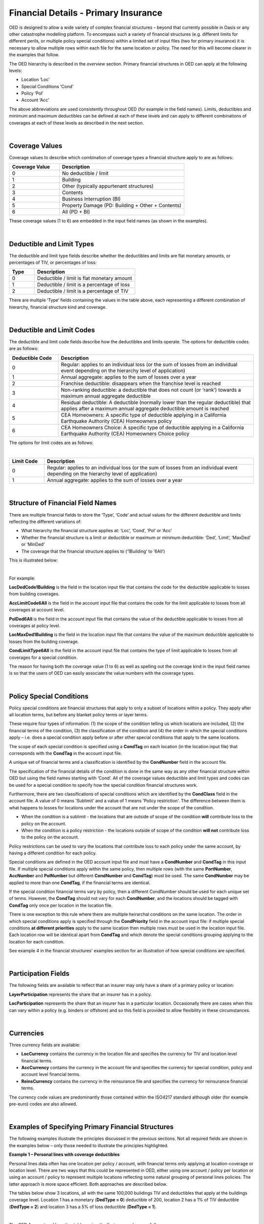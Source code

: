 Financial Details - Primary Insurance
=====================================

OED is designed to allow a wide variety of complex financial structures – beyond that currently possible in Oasis or any other catastrophe modelling platform. To encompass such a variety of financial structures (e.g. different limits for different perils, or multiple policy special conditions) within a limited set of input files (two for primary insurance) it is necessary to allow multiple rows within each file for the same location or policy. The need for this will become clearer in the examples that follow.

The OED hierarchy is described in the *overview* section. Primary financial structures in OED can apply at the following levels:

•	Location ‘Loc’

•	Special Conditions ‘Cond’

•	Policy ‘Pol’

•	Account ‘Acc’

The above abbreviations are used consistently throughout OED (for example in the field names).
Limits, deductibles and minimum and maximum deductibles can be defined at each of these levels and can apply to different combinations of coverages at each of these levels as described in the next section.
 
|

Coverage Values
###############

Coverage values to describe which combination of coverage types a financial structure apply to are as follows:

.. csv-table::
    :widths: 8,20
    :header: "Coverage Value", "Description"

    "0",	"No deductible / limit"
    "1",	"Building"
    "2",	"Other (typically appurtenant structures)"
    "3",	"Contents"
    "4",	"Business Interruption (BI)"
    "5",	"Property Damage (PD: Building + Other + Contents)"
    "6",	"All (PD + BI)"

These coverage values (1 to 6) are embedded in the input field names (as shown in the examples). 

|

Deductible and Limit Types
##########################

The deductible and limit type fields describe whether the deductibles and limits are flat monetary amounts, or percentages of TIV, or percentages of loss:

.. csv-table::
    :widths: 5,20
    :header: "Type", "Description"

    "0",	"Deductible / limit is flat monetary amount"
    "1",	"Deductible / limit is a percentage of loss"
    "2",	"Deductible / limit is a percentage of TIV"

There are multiple ‘Type’ fields containing the values in the table above, each representing a different combination of hierarchy, financial structure kind and coverage.

|

Deductible and Limit Codes
##########################

The deductible and limit code fields describe how the deductibles and limits operate. The options for deductible codes are as follows:


.. csv-table::
    :widths: 5,20 
    :header: "Deductible Code", "Description"

    "0",	"Regular: applies to an individual loss (or the sum of losses from an individual event depending on the hierarchy level of application)"
    "1",	"Annual aggregate: applies to the sum of losses over a year"
    "2",	"Franchise deductible: disappears when the franchise level is reached"
    "3",	"Non-ranking deductible: a deductible that does not count (or ‘rank’) towards a maximum annual aggregate deductible"
    "4",	"Residual deductible: A deductible (normally lower than the regular deductible) that applies after a maximum annual aggregate deductible amount is reached"
    "5",	"CEA Homeowners: A specific type of deductible applying in a California Earthquake Authority (CEA) Homeowners policy"
    "6",	"CEA Homeowners Choice: A specific type of deductible applying in a California Earthquake Authority (CEA) Homeowners Choice policy"

 
The options for limit codes are as follows:

|

.. csv-table::
    :widths: 5,30
    :header: "Limit Code", "Description"

    "0",	"Regular: applies to an individual loss (or the sum of losses from an individual event depending on the hierarchy level of application)"
    "1",	"Annual aggregate: applies to the sum of losses over a year"

|

Structure of Financial Field Names
##################################


There are multiple financial fields to store the ‘Type’, ‘Code’ and actual values for the different deductible and limits reflecting the different variations of:

•	What hierarchy the financial structure applies at: ‘Loc’, ‘Cond’, ‘Pol’ or ‘Acc’

•	Whether the financial structure is a limit or deductible or maximum or minimum deductible: ‘Ded’, ‘Limit’, ‘MaxDed’ or ‘MinDed’

•	The coverage that the financial structure applies to (‘1Building’ to ‘6All’)

This is illustrated below:

.. image:: images/Hierarchy.png
 
|

For example:

**LocDedCode1Building** is the field in the location input file that contains the code for the deductible applicable to losses from building coverages.

**AccLimitCode6All** is the field in the account input file that contains the code for the limit applicable to losses from all coverages at account level.

**PolDed6All** is the field in the account input file that contains the value of the deductible applicable to losses from all coverages at policy level.

**LocMaxDed1Building** is the field in the location input file that contains the value of the maximum deductible applicable to losses from the building coverage.

**CondLimitType6All** is the field in the account input file that contains the type of limit applicable to losses from all coverages for a special condition. 

The reason for having both the coverage value (1 to 6) as well as spelling out the coverage kind in the input field names is so that the users of OED can easily associate the value numbers with the coverage types.

|

Policy Special Conditions
#########################

Policy special conditions are financial structures that apply to only a subset of locations within a policy. They apply after all location terms, but before any blanket policy terms or layer terms.

These require four types of information: (1) the scope of the condition telling us which locations are included, (2) the financial terms of the condition, (3) the classification of the condition and (4) the order in which the special conditions apply – i.e. does a special condition apply before or after other special conditions that apply to the same locations.

The scope of each special condition is specified using a **CondTag** on each location (in the location input file) that corresponds with the **CondTag** in the account input file.

A unique set of financial terms and a classification is identified by the **CondNumber** field in the account file.

The specification of the financial details of the condition is done in the same way as any other financial structure within OED but using the field names starting with ‘Cond’. All of the coverage values deductible and limit types and codes can be used for a special condition to specify how the special condition financial structures work. 

Furthermore, there are two classifications of special conditions which are identified by the **CondClass** field in the account file. A value of 0 means 'Sublimit' and a value of 1 means 'Policy restriction'. The difference between them is what happens to losses for locations under the account that are not under the scope of the condition.

* When the condition is a sublimit - the locations that are outside of scope of the condition **will** contribute loss to the policy on the account.
* When the condition is a policy restriction - the locations outside of scope of the condition **will not** contribute loss to the policy on the account.

Policy restrictions can be used to vary the locations that contribute loss to each policy under the same account, by having a different condition for each policy.

Special conditions are defined in the OED account input file and must have a **CondNumber** and **CondTag** in this input file. If multiple special conditions apply within the same policy, then multiple rows (with the same **PortNumber**, **AccNumber** and **PolNumber** but different **CondNumber** and **CondTag**) must be used. The same **CondNumber** may be applied to more than one **CondTag**, if the financial terms are identical.

If the special condition financial terms vary by policy, then a different CondNumber should be used for each unique set of terms. However, the **CondTag** should not vary for each **CondNumber**, and the locations should be tagged with **CondTag** only once per location in the location file. 

There is one exception to this rule where there are multiple heirarchal conditions on the same location.  The order in which special conditions apply is specified through the **CondPriority** field in the account input file: if multiple special conditions **at different priorities** apply to the same location then multiple rows must be used in the location input file. Each location row will be identical apart from **CondTag** and which denote the special conditions grouping applying to the location for each condition.

See example 4 in the financial structures' examples section for an illustration of how special conditions are specified.

|

Participation Fields
####################

The following fields are available to reflect that an insurer may only have a share of a primary policy or location:

**LayerParticipation** represents the share that an insurer has in a policy.

**LocParticipation** represents the share that an insurer has in a particular location. Occasionally there are cases when this can vary within a policy (e.g. binders or offshore) and so this field is provided to allow flexibility in these circumstances.
 
|

Currencies
##########

Three currency fields are available:

•	**LocCurrency** contains the currency in the location file and specifies the currency for TIV and location level financial terms.

•	**AccCurrency** contains the currency in the account file and specifies the currency for special condition, policy and account level financial terms.

•	**ReinsCurrency** contains the currency in the reinsurance file and specifies the currency for reinsurance financial terms.

The currency code values are predominantly those contained within the ISO4217 standard although older (for example pre-euro) codes are also allowed.

|

Examples of Specifying Primary Financial Structures
####################################################

The following examples illustrate the principles discussed in the previous sections. Not all required fields are shown in the examples below – only those needed to illustrate the principles highlighted.

**Example 1 – Personal lines with coverage deductibles**

Personal lines data often has one location per policy / account, with financial terms only applying at location-coverage or location level. There are two ways that this could be represented in OED, either using one account / policy per location or using an account / policy to represent multiple locations reflecting some natural grouping of personal lines policies. The latter approach is more space efficient. Both approaches are described below.

The tables below show 3 locations, all with the same 100,000 buildings TIV and deductibles that apply at the buildings coverage level. Location 1 has a monetary (**DedType = 0**) deductible of 200, location 2 has a 1% of TIV deductible (**DedType = 2**) and location 3 has a 5% of loss deductible (**DedType = 1**).

|

The OED Account and Location tables using the first approach are as follows:

OED Account file:

.. csv-table::
    :widths: 25,20
    :header: "AccNumber", "PolNumber"

    "PolRef1",	"PolRef1"
    "PolRef2",	"PolRef2"
    "PolRef3",	"PolRef3"

|

OED Location file:

.. csv-table::
    :widths: 15,15,15,20,20,15
    :header: "LocNumber", "AccNumber", "BuildingTIV", "LocDedType1Building","LocDedCode1Building","LocDed1Building"

    "1",	"PolRef1",	"100,000",	"0",	"0",	"200"
    "2",	"PolRef2",	"100,000",	"2",	"0",	"0.01"
    "3",	"PolRef3",	"100,000",	"1",	"0",	"0.05"

|

Note that **LocDedCode1Building = 0** which means the deductible is a standard type (not an annual aggregate or franchise etc.) This field is not actually required for standard deductibles – it would default to 0 if not provided.

Not all required fields are shown in the tables above; specifically, **PortNumber, AccCurrency** and **PolPerilsCovered** are required in the account table, and **PortNumber, LocPerilsCovered, CountryCode, OtherTIV, ContentsTIV, BITIV** and **LocCurrency** are required in the location table.
The second way of representing personal lines data is to group all locations under one ‘policy’ but provide the true policy reference in the **LocNumber** field, as shown below:

|

OED Account file:

.. csv-table::
    :header: "AccNumber", "PolNumber"

    "1",	"1"

|

OED Location file:

.. csv-table::
    :widths: 15,15,15,22,22,18
    :header: "LocNumber", "AccNumber", "BuildingTIV", "LocDedType1Building","LocDedCode1Building","LocDed1Building"

    "PolRef1",	"1",	"100,000",	"0",	"0",	"200"
    "PolRef2",	"1",	"100,000",	"2",	"0",	"0.01"
    "PolRef3",	"1",	"100,000",	"1",	"0",	"0.05"

|

This is a more efficient approach as the size of the account table is much smaller which is relevant since personal lines portfolios can easily contain several million locations.

|

**Example 2 – Commercial lines – multiple locations per policy with location and policy deductibles and a policy limit**

The tables below show an example of a commercial portfolio with 3 accounts, each with 2 locations. Each location has a coverage deductible and there is an overall policy deductible and an overall policy limit.


OED Account file:

.. csv-table::
    :widths: 15,15,20,18,22,15
    :header: "AccNumber",	"PolNumber",	"PolDedType6All",	"PolDed6All",	"PolLimitType6All",	"PolLimit6All"

    "1",	"1",	"0",	"50,000",	"0",	"1,500,000"
    "2",	"1",	"2",	"0.05",	    "0",	"1,500,000"
    "3",	"1",	"1",	"0.10",	    "2",	"0.80"

|

OED Location file:

.. csv-table::
    :widths: 12,12,15,25,20  
    :header: "LocNumber",	"AccNumber",	"BuildingTIV",	"LocDedType1Building",	"LocDed1Building"

    "1",	"1",	"1,000,000",	"0",	"10,000"
    "2",    "1",	"1,000,000",	"2",	"0.01"
    "3",	"2",	"1,000,000",	"1",	"0.05"
    "4",	"2",	"2,000,000",	"0",	"15,000"
    "5",	"3",	"2,000,000",	"0",	"10,000"
    "6",	"3",	"2,000,000",	"2",	"0.10"

In the account table above, there are two options for specifying the policy limit: either using the **PolLimit6All** field (as shown) or using the **LayerLimit** field (not shown). If a limit is specified as anything other than a monetary amount (e.g. as a percentage of sum insured) then the **PolLimit6All** field must be used. 

If there are underlying limits before a policy layer (e.g. perhaps a sublimit for storm surge that applies to all locations) then **PolLimit6All** must be used. If there is only one monetary policy limit, then the user has a choice of whether to use LayerLimit or **PolLimit6All**. Our recommendation in this case is to use **LayerLimit** rather than **PolLimit6All**, as this may prove more efficient downstream when reporting out on main policy limits.

|
 
**Example 3 – Commercial lines – multiple locations per policy with different policy level deductibles and limits for different perils**

The tables below show an example of a commercial portfolio with 3 accounts, each with 2 locations. Each account has one policy and each policy covers earthquake **(peril code = QQ1)**, wind **(WW1)** and flood **(OO1)**. Each location has a coverage deductible which applies to all perils. Each policy has deductibles and limits that apply across all coverages; however the policy flood deductibles are higher than those for wind and earthquake and the flood limits are lower than those for wind and earthquake.

|

OED Account file:

.. csv-table::
    :widths: 18,18,18,25,20,25,20
    :header: "AccNumber",	"PolNumber",    "PolPeril",	"PolDedType6All",	"PolDed6All",	"PolLimitType6All",	"PolLimit6All"

    "1",	"1",	"QQ1;WW1",	"0",	"50,000",	"0",	"1,500,000"
    "1",	"1",	"OO1",	    "0",	"100,000",	"0",	"500,000"
    "2",	"1",	"QQ1;WW1",	"2",	"0.05",	    "0",	"1,500,000"
    "2",	"1",	"OO1",	    "0",	"500,000",	"0",	"1,000,000"
    "3",	"1",	"QQ1;WW1",	"1",	"0.10",	    "2",	"0.80"
    "3",	"1",	"OO1",	    "1",	"0.20",	    "2",	"0.60"

|

OED Location file:

.. csv-table::
    :widths: 15,15,18,30,20  
    :header: "LocNumber",	"AccNumber",	"BuildingTIV",	"LocDedType1Building",	"LocDed1Building"

    "1",	"1",	"1,000,000",	"0",	"10,000"
    "2",	"1",	"1,000,000",	"2",	"0.01"
    "3",	"2",	"1,000,000",	"1",	"0.05"
    "4",	"2",	"2,000,000",	"0",	"15,000"
    "5",	"3",	"2,000,000",	"0",	"10,000"
    "6",	"3",	"2,000,000",	"2",	"0.10"

The account table above shows one of the flexible features of the OED – the possibility of having multiple rows for the same policy in the account table. This allows different terms to be specified for different perils as indicated by the **PolPeril** field.

|

**Example 4 – Commercial lines – multiple locations per policy with location and policy deductibles but with a sublimit for tier 1 wind**

The tables below show an example of a commercial portfolio with 1 account containing 6 locations. The policy covers earthquake and wind with the same overall policy limit for both perils. However, for certain locations two different sub-limits apply for wind. We show two examples of this below, firstly where the sub-limits are not nested (e.g. Florida wind sub-limit and Texas wind sub-limit), and secondly where the sub-limits are nested (e.g. Texas tier 1 wind sub-limit and Texas overall wind sub-limit).

|

OED Account file:

.. csv-table::
    :widths: 20,30,30, 30,30,30,30,30,25
    :header: "AccNumber",	"PolNumber",	"PolPeril",	"PolLimit6All",	"CondTag", "CondNumber",	"CondPriority",	"CondPeril",	"CondLimit6All"

    "1",	"1",	"QQ1;WW1",	"1,500,000", "1",	"1",	"1",    "WW1",	"250,000"
    "1",	"1",	"QQ1;WW1",	"1,500,000", "2",	"2",	"1",	"WW1",	"500,000"

|

OED Location file:

.. csv-table::
    :widths: 15,15,20,25,20,15
    :header: "LocNumber",	"AccNumber",	"BuildingTIV",	"LocDedType1Building",	"LocDed1Building",	"CondTag"

    "1",	"1",	"1,000,000",	"0",	"10,000",	"1"
    "2",	"1",	"1,000,000",	"2",	"0.01",	    "1"
    "3",	"1",	"1,000,000",	"1",	"0.05",	    "2"
    "4",	"1",	"2,000,000",	"0",	"15,000",	"2"
    "5",	"1",	"2,000,000",	"0",	"10,000",	
    "6",	"1",	"2,000,000",	"2",	"0.10",	

|

In the tables above, special condition 1 (**CondNumber** = 1 in the account table) applies to **CondTag** = 1 which is the group of locations 1 and 2 (**CondTag** = 1 in the location table) whereas special condition 2 applies to locations 3 and 4.

In the account table, note again the use of a second row for the same account and policy to specify a second special condition. This feature of OED means that essentially an unlimited number of special conditions are possible. The **CondPeril** field in the account table indicates the peril (or perils) to which the special condition financial terms apply. 
In this example the special conditions are not nested – meaning that each location has no more than one special condition. In this situation the special conditions do not need an order and so the **CondPriority** should be the same for both conditions.

In the location table, **CondTag** denotes the scope of the special condition (or conditions) which is a group of locations. **CondTag** must match with **CondTag** in the account table. 

If two special conditions are nested or overlap – meaning that some locations have two applicable special conditions (e.g. Texas tier 1 wind sub-limit of 250,000 (**CondNumber** = 1) and Texas overall wind sub-limit of 500,000 (**CondNumber** = 2)), the tables would be specified as shown below. The example below assumes that locations 1 and 2 are in the Texas tier 1 region, locations 3 and 4 are within Texas but not in the Tier 1 wind region, and locations 5 and 6 are outside Texas.

|

OED Account file:

.. csv-table::
    :widths: 20,20,30,30,20,20,20,25,25
    :header: "AccNumber",	"PolNumber",	"PolPeril",	    "PolLimit6All",	 "CondTag",   "CondNumber",	"CondPriority",	"CondPeril",	"CondLimit6All"


    "1",	"1",	"QQ1; WW1",	    "1,500,000", "1",	"1",	"1",	"WW1",	"250,000"
    "1",	"1",	"QQ1; WW1",	    "1,500,000", "2",	"2",	"2",	"WW1",	"500,000"

|

OED Location file:

.. csv-table::
    :widths: 12,12,15,20,15,10 
    :header: "LocNumber",	"AccNumber",	"BuildingTIV",	"LocDedType1Building",	"LocDed1Building",	"CondTag"

    "1",	"1",	"1,000,000",	"0",	"10,000",   "1"
    "1",	"1",	"1,000,000",	"0",	"10,000",	"2"
    "2",	"1",	"1,000,000",	"2",	"0.01",	    "1"
    "2",	"1",	"1,000,000",	"2",	"0.01",	    "2"
    "3",	"1",	"1,000,000",	"1",	"0.05",	    "2"
    "4",	"1",	"2,000,000",	"0",	"15,000",	"2"
    "5",	"1",	"2,000,000",	"0",	"10,000"
    "6",	"1",	"2,000,000",	"2",	"0.10"

The location table now has two extra rows for locations 1 and 2 to specify a second special condition applying to these locations, with two distinct values of **CondTag**. The **CondPriority** field in the account file is used to specify the order in which these special conditions apply. The method of adding an extra location row to specify an extra hierarchy of special condition means that the OED design can cope with an unlimited number of nested special conditions. Overlapping special conditions (e.g. Texas wind sublimit and multi-State tier 1 wind sublimit) can also be specified in this way. 

Although not shown in the examples above, the field **CondName** can also be specified in the account table to provide a text description of each special condition.


|

**Example 5 – Policy layers**

The tables below show an example of a commercial portfolio with 1 account containing 6 locations and two policy layers. Each location has a coverage deductible and each policy has an underlying deductible applying across all coverage types.

|

OED Account file:

.. csv-table::
    :widths: 12,12,20,15,20,15,20 
    :header: "AccNumber",	"PolNumber",	"PolDedType6All",	"PolDed6All",	"LayerAttachment",	"LayerLimit",	"LayerParticipation"

    "1",	"1",	"0",	"50,000",	"0",	        "1,500,000",	"0.1"
    "1",	"2",	"0",	"50,000",	"1,500,000",	"3,500,000",	"0.5"

|

OED Location file:

.. csv-table::
    :widths: 10,12,12,20,15  
    :header: "LocNumber",	"AccNumber",	"BuildingTIV",	"LocDedType1Building",	"LocDed1Building"

    "1",	"1",	"1,000,000",	"0",	"10,000"
    "2",	"1",	"1,000,000",	"2",	"0.01"
    "3",	"1",	"1,000,000",	"1",	"0.05"
    "4",	"1",	"2,000,000",	"0",	"15,000"
    "5",	"1",	"2,000,000",	"0",	"10,000"
    "6",	"1",	"2,000,000",	"2",	"0.10"

The two different layers in the example above have different policy numbers within the same account. The insurer has a 10% share of the first layer and a 50% share of the second layer specified within **LayerParticipation**. The policy level deductible specified in **PolDedType6All** and **PolDed6All** applies to losses before the layer terms apply.

Although not shown in the example above, it is possible to specify a layer number for each layer using the **LayerNumber** field. 

If a policy has a limit that covers all perils and coverage types, then either **PolLimit6All** or **LayerLimit** can be used to represent this limit. In this case the recommendation is to use **LayerLimit** rather than **PolLimit6All**, as this then results in a consistent field containing the ultimate policy limit that can ease subsequent reporting.

